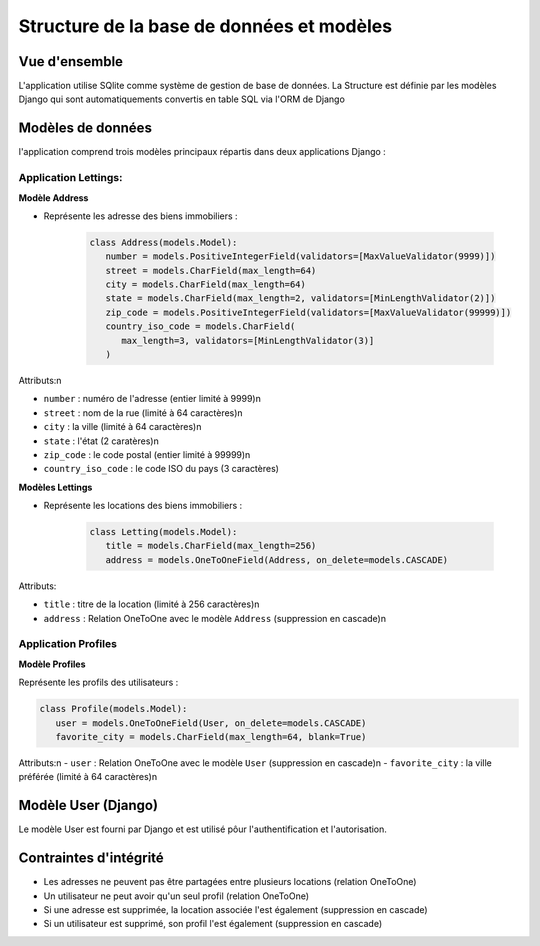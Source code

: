 Structure de la base de données et modèles
==========================================

Vue d'ensemble
---------------

L'application utilise SQlite comme système de gestion de base de données.
La Structure est définie par les modèles Django qui sont automatiquements convertis en table SQL via l'ORM de Django


Modèles de données 
-------------------

l'application comprend trois modèles principaux répartis dans deux applications Django :

Application Lettings:
~~~~~~~~~~~~~~~~~~~~~

**Modèle Address**

- Représente les adresse des biens immobiliers :

   .. code-block:: python

      class Address(models.Model):
         number = models.PositiveIntegerField(validators=[MaxValueValidator(9999)])
         street = models.CharField(max_length=64)
         city = models.CharField(max_length=64)
         state = models.CharField(max_length=2, validators=[MinLengthValidator(2)])
         zip_code = models.PositiveIntegerField(validators=[MaxValueValidator(99999)])
         country_iso_code = models.CharField(
            max_length=3, validators=[MinLengthValidator(3)]
         )

Attributs:\n

- ``number`` : numéro de l'adresse (entier limité à 9999)\n
- ``street`` : nom de la rue (limité à 64 caractères)\n
- ``city`` : la ville (limité à 64 caractères)\n
- ``state`` : l'état (2 caratères)\n
- ``zip_code`` : le code postal (entier limité à 99999)\n
- ``country_iso_code`` : le code ISO du pays (3 caractères)


**Modèles Lettings**

- Représente les locations des biens immobiliers :
   
   .. code-block:: python

      class Letting(models.Model):
         title = models.CharField(max_length=256)
         address = models.OneToOneField(Address, on_delete=models.CASCADE)

Attributs:

- ``title`` : titre de la location (limité à 256 caractères)\n
- ``address`` : Relation OneToOne avec le modèle ``Address`` (suppression en cascade)\n


Application Profiles
~~~~~~~~~~~~~~~~~~~~~

**Modèle Profiles**

Représente les profils des utilisateurs :

.. code-block:: python

   class Profile(models.Model):
      user = models.OneToOneField(User, on_delete=models.CASCADE)
      favorite_city = models.CharField(max_length=64, blank=True)

Attributs:\n
- ``user`` : Relation OneToOne avec le modèle ``User`` (suppression en cascade)\n
- ``favorite_city`` : la ville préférée (limité à 64 caractères)\n

Modèle User (Django)
--------------------

Le modèle User est fourni par Django et est utilisé pôur l'authentification et l'autorisation.


Contraintes d'intégrité
---------------------

- Les adresses ne peuvent pas être partagées entre plusieurs locations (relation OneToOne)
- Un utilisateur ne peut avoir qu'un seul profil (relation OneToOne)
- Si une adresse est supprimée, la location associée l'est également (suppression en cascade)
- Si un utilisateur est supprimé, son profil l'est également (suppression en cascade)

